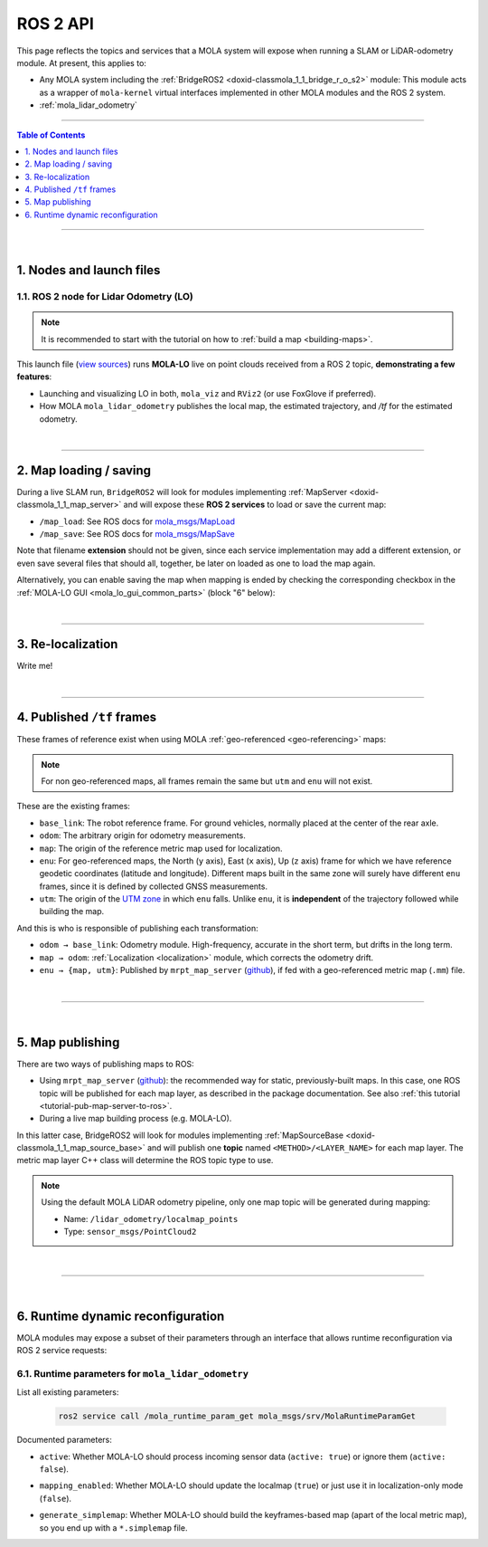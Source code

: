.. _mola_ros2api:

======================
ROS 2 API
======================
This page reflects the topics and services that a MOLA system will expose when running a SLAM 
or LiDAR-odometry module. At present, this applies to:

- Any MOLA system including the :ref:`BridgeROS2 <doxid-classmola_1_1_bridge_r_o_s2>` module:
  This module acts as a wrapper of ``mola-kernel`` virtual interfaces implemented in other
  MOLA modules and the ROS 2 system.
- :ref:`mola_lidar_odometry`

.. image:: https://mrpt.github.io/imgs/mola-lo-ros2-launch-demo-kitti.png

____________________________________________

.. contents:: Table of Contents
   :depth: 1
   :local:
   :backlinks: none

____________________________________________

|

1. Nodes and launch files
--------------------------------------

.. _ros2_node_lo_docs:

1.1. ROS 2 node for Lidar Odometry (LO)
============================================

.. note::

   It is recommended to start with the tutorial on how to :ref:`build a map <building-maps>`.

This launch file (`view sources <https://github.com/MOLAorg/mola_lidar_odometry/blob/develop/ros2-launchs/ros2-lidar-odometry.launch.py>`_)
runs **MOLA-LO** live on point clouds received from a ROS 2 topic, **demonstrating a few features**:

* Launching and visualizing LO in both, ``mola_viz`` and ``RViz2`` (or use FoxGlove if preferred).
* How MOLA ``mola_lidar_odometry`` publishes the local map,
  the estimated trajectory, and `/tf` for the estimated odometry.

.. image:: https://mrpt.github.io/imgs/mola-lo-ros2-launch-demo-live-forest.png

.. tab-set::

   .. tab-item:: Basic usage
      :selected:

      .. code-block:: bash

         # Minimal use case (requires correct LiDAR sensor /tf):
         ros2 launch mola_lidar_odometry ros2-lidar-odometry.launch.py \
         lidar_topic_name:=/ouster/points

         # Usage without sensor /tf:
         ros2 launch mola_lidar_odometry ros2-lidar-odometry.launch.py \
         lidar_topic_name:=/ouster/points \
         ignore_lidar_pose_from_tf:=True

   .. tab-item:: All launch arguments

      .. code-block:: bash

         # Write me!



.. _mola_lo_ros_mola-cli-env-vars:

.. dropdown:: Configure sensor inputs for ROS 2 node and rosbag2 input
    :icon: list-unordered

    The following environment variables can be set to change the behavior of how ``BridgeROS2``
    handles input ROS 2 messages on sensor inputs.
    Please, refer to the actual mola-cli launch files where these variables are defined:

    - `mola-cli-launchs/lidar_odometry_from_rosbag2.yaml <https://github.com/MOLAorg/mola_lidar_odometry/blob/develop/mola-cli-launchs/lidar_odometry_from_rosbag2.yaml>`_
    - `mola-cli-launchs/lidar_odometry_ros2.yaml <https://github.com/MOLAorg/mola_lidar_odometry/blob/develop/mola-cli-launchs/lidar_odometry_ros2.yaml>`_

    Environment variables:

    - ``MOLA_TF_BASE_FOOTPRINT`` (Default: ``"base_link"``): The robot reference frame id in ``/tf``. Used to get sensor poses with respect to the vehicle.

    - ``MOLA_LIDAR_TOPIC`` (Default: ``'/ouster/points'``): The ``sensor_msgs/PointCloud2`` topic with raw LiDAR data (mandatory).

    - ``MOLA_USE_FIXED_LIDAR_POSE`` (Default: ``false``): If false, sensor pose will be retrieved from ``/tf``. You can also set it to true and then the sensor pose will be given by these env. variables:

        - ``LIDAR_POSE_X``, ``LIDAR_POSE_Y``, ``LIDAR_POSE_Z`` (in meters).
        - ``LIDAR_POSE_YAW``, ``LIDAR_POSE_PITCH``, ``LIDAR_POSE_ROLL`` (in degrees).

    - ``MOLA_GNSS_TOPIC`` (Default: ``'/gps'``): The ``sensor_msgs/NavSatFix`` topic with GNSS data (optional).
    
    - ``MOLA_USE_FIXED_GNSS_POSE`` (Default: ``true``): If false, sensor pose will be retrieved from ``/tf``. You can also set it to true and then the sensor pose will be given by these env. variables:

        - ``GNSS_POSE_X``, ``GNSS_POSE_Y``, ``GNSS_POSE_Z`` (in meters).
        - ``GNSS_POSE_YAW``, ``GNSS_POSE_PITCH``, ``GNSS_POSE_ROLL`` (in degrees).

    - ``MOLA_IMU_TOPIC`` (Default: ``'/imu'``): The ``sensor_msgs/Imu`` topic with IMU data (optional).
    
    - ``MOLA_USE_FIXED_IMU_POSE`` (Default: ``true``): If false, sensor pose will be retrieved from ``/tf``. You can also set it to true and then the sensor pose will be given by these env. variables:

        - ``IMU_POSE_X``, ``IMU_POSE_Y``, ``IMU_POSE_Z`` (in meters).
        - ``IMU_POSE_YAW``, ``IMU_POSE_PITCH``, ``IMU_POSE_ROLL`` (in degrees).


.. dropdown:: More LO parameters
    :icon: list-unordered

    The ``lidar3d-default.yaml`` pipeline file defines plenty of :ref:`additional parameters and options <mola_3d_default_pipeline>` that you can explore.
    See also the docs for the :ref:`ROS 2 API <mola_ros2api>` and :ref:`this tutorial <tutorial-mola-lo-map-and-localize>` on how to save and load a map using ROS 2 MOLA-LO nodes.

|

----

2. Map loading / saving
--------------------------------------
During a live SLAM run, ``BridgeROS2`` will look for modules implementing
:ref:`MapServer <doxid-classmola_1_1_map_server>` and will expose
these **ROS 2 services** to load or save the current map:

* ``/map_load``: See ROS docs for `mola_msgs/MapLoad <https://docs.ros.org/en/rolling/p/mola_msgs/interfaces/srv/MapLoad.html>`_

* ``/map_save``: See ROS docs for `mola_msgs/MapSave <https://docs.ros.org/en/rolling/p/mola_msgs/interfaces/srv/MapSave.html>`_

.. dropdown:: Example ROS 2 cli service calls

   To save the current map:

   .. code-block:: bash

      ros2 service call /map_save mola_msgs/srv/MapSave "map_path: '/tmp/my_map_file_prefix'"

   To load a map from disk:

   .. code-block:: bash

      ros2 service call /map_load mola_msgs/srv/MapLoad "map_path: '/tmp/my_map_file_prefix'"

Note that filename **extension** should not be given, since each service implementation
may add a different extension, or even save several files that should all, together, be
later on loaded as one to load the map again.

Alternatively, you can enable saving the map when mapping is ended by checking
the corresponding checkbox in the
:ref:`MOLA-LO GUI <mola_lo_gui_common_parts>` (block "6" below):

.. image:: imgs/gui_parts.png


|

----

.. _mola_ros2api_relocalization:

3. Re-localization
--------------------------------------
Write me!

|

----

.. _mola_ros2_tf_frames:

4. Published ``/tf`` frames
--------------------------------------
These frames of reference exist when using MOLA :ref:`geo-referenced <geo-referencing>` maps:

.. figure:: https://mrpt.github.io/imgs/mola_mrpt_ros_geo_referenced_utm_frames.png
   :width: 500
   :align: center

.. note::

   For non geo-referenced maps, all frames remain the same but ``utm`` and ``enu`` will not exist.

These are the existing frames:

- ``base_link``: The robot reference frame. For ground vehicles, normally placed at the
  center of the rear axle.
- ``odom``: The arbitrary origin for odometry measurements.
- ``map``: The origin of the reference metric map used for localization.
- ``enu``: For geo-referenced maps, the North (``y`` axis), East (``x`` axis), Up (``z`` axis) frame for which
  we have reference geodetic coordinates (latitude and longitude). Different maps built in the same zone
  will surely have different ``enu`` frames, since it is defined by collected GNSS measurements.
- ``utm``: The origin of the `UTM zone <https://en.wikipedia.org/wiki/Universal_Transverse_Mercator_coordinate_system>`_
  in which ``enu`` falls. Unlike ``enu``, it is **independent** of the trajectory followed while building the map.

And this is who is responsible of publishing each transformation:

- ``odom → base_link``: Odometry module. High-frequency, accurate in the short term, but drifts in the long term.
- ``map → odom``: :ref:`Localization <localization>` module, which corrects the odometry drift.
- ``enu → {map, utm}``: Published by ``mrpt_map_server`` (`github <https://github.com/mrpt-ros-pkg/mrpt_navigation/tree/ros2/mrpt_map_server/>`_),
  if fed with a geo-referenced metric map (``.mm``) file.

|

----

|


5. Map publishing
--------------------------------------
There are two ways of publishing maps to ROS:

* Using ``mrpt_map_server`` (`github <https://github.com/mrpt-ros-pkg/mrpt_navigation/tree/ros2/mrpt_map_server/>`_):
  the recommended way for static, previously-built maps. In this case, one ROS topic
  will be published for each map layer, as described in the package documentation.
  See also :ref:`this tutorial <tutorial-pub-map-server-to-ros>`.

* During a live map building process (e.g. MOLA-LO).

In this latter case, BridgeROS2 will look for modules implementing
:ref:`MapSourceBase <doxid-classmola_1_1_map_source_base>` and will publish
one **topic** named ``<METHOD>/<LAYER_NAME>`` for each map layer.
The metric map layer C++ class will determine the ROS topic type to use.

.. note::

   Using the default MOLA LiDAR odometry pipeline, only one map topic will
   be generated during mapping:

   * Name: ``/lidar_odometry/localmap_points``
   * Type: ``sensor_msgs/PointCloud2``

|

----

|

.. _ros2api_runtime_params:

6. Runtime dynamic reconfiguration
----------------------------------------
MOLA modules may expose a subset of their parameters through an interface that allows
runtime reconfiguration via ROS 2 service requests:

6.1. Runtime parameters for ``mola_lidar_odometry``
======================================================

List all existing parameters:

   .. code-block:: bash

      ros2 service call /mola_runtime_param_get mola_msgs/srv/MolaRuntimeParamGet

.. dropdown:: Example output
  :open:

   .. code-block:: bash

      requester: making request: mola_msgs.srv.MolaRuntimeParamGet_Request()

      response:
      mola_msgs.srv.MolaRuntimeParamGet_Response(parameters='mola::LidarOdometry:lidar_odom:\n  active: true\n  generate_simplemap: false\n  mapping_enabled: true\n')

   Returned ``parameters`` as YAML:

   .. code-block:: yaml

      mola::LidarOdometry:lidar_odom:
        active: true
        generate_simplemap: false
        mapping_enabled: true

Documented parameters:

- ``active``: Whether MOLA-LO should process incoming sensor data (``active: true``)
  or ignore them (``active: false``).

.. dropdown:: Copy & paste commands for ``active``

   .. code-block:: bash

      # active: true
      ros2 service call /mola_runtime_param_set mola_msgs/srv/MolaRuntimeParamSet \
         "{parameters: \"mola::LidarOdometry:lidar_odom:\n  active: true\n\"}"

      # active: false
      ros2 service call /mola_runtime_param_set mola_msgs/srv/MolaRuntimeParamSet \
         "{parameters: \"mola::LidarOdometry:lidar_odom:\n  active: false\n\"}"

- ``mapping_enabled``: Whether MOLA-LO should update the localmap (``true``) or just use
  it in localization-only mode (``false``).

.. dropdown:: Copy & paste commands for ``mapping_enabled``

   .. code-block:: bash

      # mapping_enabled: true
      ros2 service call /mola_runtime_param_set mola_msgs/srv/MolaRuntimeParamSet \
         "{parameters: \"mola::LidarOdometry:lidar_odom:\n  mapping_enabled: true\n\"}"

      # mapping_enabled: false
      ros2 service call /mola_runtime_param_set mola_msgs/srv/MolaRuntimeParamSet \
         "{parameters: \"mola::LidarOdometry:lidar_odom:\n  mapping_enabled: false\n\"}"

- ``generate_simplemap``: Whether MOLA-LO should build the keyframes-based map (apart of the local metric map),
  so you end up with a ``*.simplemap`` file.

.. dropdown:: Copy & paste commands for ``generate_simplemap``

   .. code-block:: bash

      # generate_simplemap: true
      ros2 service call /mola_runtime_param_set mola_msgs/srv/MolaRuntimeParamSet \
         "{parameters: \"mola::LidarOdometry:lidar_odom:\n  generate_simplemap: true\n\"}"

      # generate_simplemap: false
      ros2 service call /mola_runtime_param_set mola_msgs/srv/MolaRuntimeParamSet \
         "{parameters: \"mola::LidarOdometry:lidar_odom:\n  generate_simplemap: false\n\"}"
